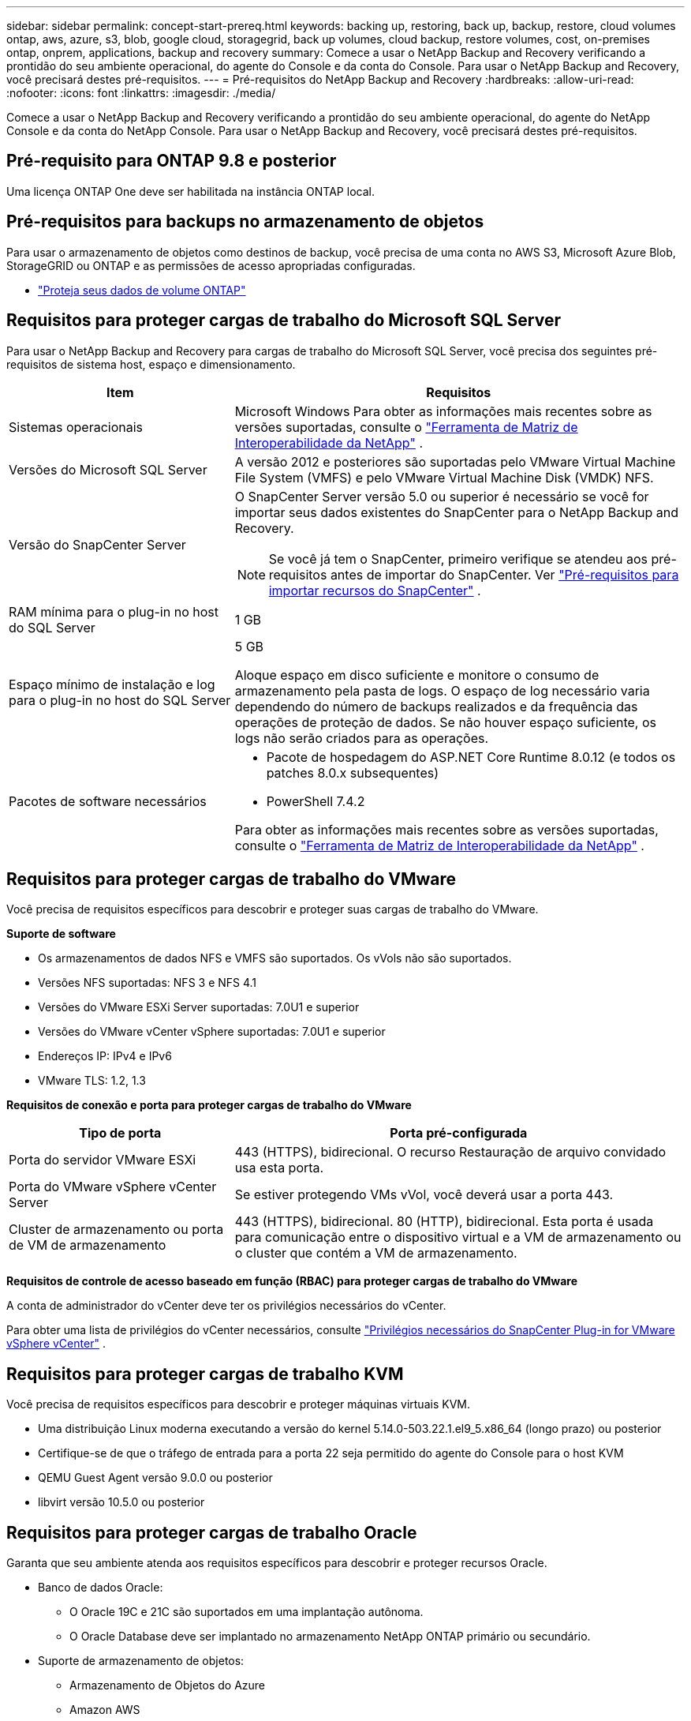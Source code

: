 ---
sidebar: sidebar 
permalink: concept-start-prereq.html 
keywords: backing up, restoring, back up, backup, restore, cloud volumes ontap, aws, azure, s3, blob, google cloud, storagegrid, back up volumes, cloud backup, restore volumes, cost, on-premises ontap, onprem, applications, backup and recovery 
summary: Comece a usar o NetApp Backup and Recovery verificando a prontidão do seu ambiente operacional, do agente do Console e da conta do Console.  Para usar o NetApp Backup and Recovery, você precisará destes pré-requisitos. 
---
= Pré-requisitos do NetApp Backup and Recovery
:hardbreaks:
:allow-uri-read: 
:nofooter: 
:icons: font
:linkattrs: 
:imagesdir: ./media/


[role="lead"]
Comece a usar o NetApp Backup and Recovery verificando a prontidão do seu ambiente operacional, do agente do NetApp Console e da conta do NetApp Console.  Para usar o NetApp Backup and Recovery, você precisará destes pré-requisitos.



== Pré-requisito para ONTAP 9.8 e posterior

Uma licença ONTAP One deve ser habilitada na instância ONTAP local.



== Pré-requisitos para backups no armazenamento de objetos

Para usar o armazenamento de objetos como destinos de backup, você precisa de uma conta no AWS S3, Microsoft Azure Blob, StorageGRID ou ONTAP e as permissões de acesso apropriadas configuradas.

* link:prev-ontap-protect-overview.html["Proteja seus dados de volume ONTAP"]




== Requisitos para proteger cargas de trabalho do Microsoft SQL Server

Para usar o NetApp Backup and Recovery para cargas de trabalho do Microsoft SQL Server, você precisa dos seguintes pré-requisitos de sistema host, espaço e dimensionamento.

[cols="33,66a"]
|===
| Item | Requisitos 


| Sistemas operacionais  a| 
Microsoft Windows Para obter as informações mais recentes sobre as versões suportadas, consulte o https://imt.netapp.com/matrix/imt.jsp?components=121074;&solution=1257&isHWU&src=IMT#welcome["Ferramenta de Matriz de Interoperabilidade da NetApp"^] .



| Versões do Microsoft SQL Server  a| 
A versão 2012 e posteriores são suportadas pelo VMware Virtual Machine File System (VMFS) e pelo VMware Virtual Machine Disk (VMDK) NFS.



| Versão do SnapCenter Server  a| 
O SnapCenter Server versão 5.0 ou superior é necessário se você for importar seus dados existentes do SnapCenter para o NetApp Backup and Recovery.


NOTE: Se você já tem o SnapCenter, primeiro verifique se atendeu aos pré-requisitos antes de importar do SnapCenter. Ver link:concept-start-prereq-snapcenter-import.html["Pré-requisitos para importar recursos do SnapCenter"] .



| RAM mínima para o plug-in no host do SQL Server  a| 
1 GB



| Espaço mínimo de instalação e log para o plug-in no host do SQL Server  a| 
5 GB

Aloque espaço em disco suficiente e monitore o consumo de armazenamento pela pasta de logs.  O espaço de log necessário varia dependendo do número de backups realizados e da frequência das operações de proteção de dados.  Se não houver espaço suficiente, os logs não serão criados para as operações.



| Pacotes de software necessários  a| 
* Pacote de hospedagem do ASP.NET Core Runtime 8.0.12 (e todos os patches 8.0.x subsequentes)
* PowerShell 7.4.2


Para obter as informações mais recentes sobre as versões suportadas, consulte o https://imt.netapp.com/matrix/imt.jsp?components=121074;&solution=1257&isHWU&src=IMT#welcome["Ferramenta de Matriz de Interoperabilidade da NetApp"^] .

|===


== Requisitos para proteger cargas de trabalho do VMware

Você precisa de requisitos específicos para descobrir e proteger suas cargas de trabalho do VMware.

*Suporte de software*

* Os armazenamentos de dados NFS e VMFS são suportados. Os vVols não são suportados.
* Versões NFS suportadas: NFS 3 e NFS 4.1
* Versões do VMware ESXi Server suportadas: 7.0U1 e superior
* Versões do VMware vCenter vSphere suportadas: 7.0U1 e superior
* Endereços IP: IPv4 e IPv6
* VMware TLS: 1.2, 1.3


*Requisitos de conexão e porta para proteger cargas de trabalho do VMware*

[cols="33,66a"]
|===
| Tipo de porta | Porta pré-configurada 


| Porta do servidor VMware ESXi  a| 
443 (HTTPS), bidirecional. O recurso Restauração de arquivo convidado usa esta porta.



| Porta do VMware vSphere vCenter Server  a| 
Se estiver protegendo VMs vVol, você deverá usar a porta 443.



| Cluster de armazenamento ou porta de VM de armazenamento  a| 
443 (HTTPS), bidirecional. 80 (HTTP), bidirecional. Esta porta é usada para comunicação entre o dispositivo virtual e a VM de armazenamento ou o cluster que contém a VM de armazenamento.

|===
*Requisitos de controle de acesso baseado em função (RBAC) para proteger cargas de trabalho do VMware*

A conta de administrador do vCenter deve ter os privilégios necessários do vCenter.

Para obter uma lista de privilégios do vCenter necessários, consulte https://docs.netapp.com/us-en/sc-plugin-vmware-vsphere/scpivs44_deployment_planning_and_requirements.html#rbac-privileges-required["Privilégios necessários do SnapCenter Plug-in for VMware vSphere vCenter"^] .



== Requisitos para proteger cargas de trabalho KVM

Você precisa de requisitos específicos para descobrir e proteger máquinas virtuais KVM.

* Uma distribuição Linux moderna executando a versão do kernel 5.14.0-503.22.1.el9_5.x86_64 (longo prazo) ou posterior
* Certifique-se de que o tráfego de entrada para a porta 22 seja permitido do agente do Console para o host KVM
* QEMU Guest Agent versão 9.0.0 ou posterior
* libvirt versão 10.5.0 ou posterior




== Requisitos para proteger cargas de trabalho Oracle

Garanta que seu ambiente atenda aos requisitos específicos para descobrir e proteger recursos Oracle.

* Banco de dados Oracle:
+
** O Oracle 19C e 21C são suportados em uma implantação autônoma.
** O Oracle Database deve ser implantado no armazenamento NetApp ONTAP primário ou secundário.


* Suporte de armazenamento de objetos:
+
** Armazenamento de Objetos do Azure
** Amazon AWS
** NetApp StorageGRID
** ONTAP S3






== Requisitos para proteger aplicativos Kubernetes

Você precisa de requisitos específicos para descobrir recursos do Kubernetes e proteger seus aplicativos Kubernetes.

Para requisitos do NetApp Console, consulte<<No console NetApp>> .

* Um sistema ONTAP primário (ONTAP 9.16.1 ou posterior)
* Um cluster do Kubernetes - As distribuições e versões do Kubernetes suportadas incluem:
+
** Anthos On-Prem (VMware) e Anthos em bare metal 1.16
** Kubernetes 1.27 - 1.33
** OpenShift 4.10 - 4.18
** Rancher Kubernetes Engine 2 (RKE2) v1.26.7+rke2r1, v1.28.5+rke2r1
** Suse Rancher


* NetApp Trident 24.10 ou posterior
* NetApp Trident Protect 25.07 ou posterior (instalado durante a descoberta da carga de trabalho do Kubernetes)
* NetApp Trident Protect Connector 25.07 ou posterior (instalado durante a descoberta da carga de trabalho do Kubernetes)
+
** Certifique-se de que a porta TCP 443 não esteja filtrada na direção de saída entre o cluster Kubernetes, o Trident Protect Connector e o proxy Trident Protect.






== Requisitos para proteger cargas de trabalho do Hyper-V

Certifique-se de que sua instância do Hyper-V atenda aos requisitos específicos para descobrir e proteger máquinas virtuais.

* Requisitos de software para o host Hyper-V:
+
** Edições do Microsoft Hyper-V 2019, 2022 e 2025
** Pacote de hospedagem do ASP.NET Core Runtime 8.0.12 (e todos os patches 8.0.x subsequentes)
** PowerShell 7.4.2 ou posterior
** Certifique-se de que o tráfego HTTPS bidirecional seja permitido para as seguintes portas nas configurações do Firewall do Windows:
+
*** 8144 (Plug-in NetApp para Hyper-V)
*** 8145 (Plug-in NetApp para Windows)




* Requisitos de hardware para o host Hyper-V:
+
** Hosts autônomos e agrupados pela FCI são suportados
** Mínimo de 1 GB de RAM para o plug-in NetApp Hyper-V no host Hyper-V
** 5 GB de espaço mínimo para instalação e log do plug-in no host Hyper-V
+

NOTE: Certifique-se de alocar espaço em disco suficiente no host Hyper-V para a pasta de logs e monitore regularmente seu uso.  O espaço necessário depende da frequência com que ocorrem backups e operações de proteção de dados.  Se não houver espaço suficiente, os logs não serão gerados.



* Requisitos de configuração do NetApp ONTAP :
+
** Um sistema ONTAP primário (ONTAP 9.14.1 ou posterior)
** Para implantações do Hyper-V usando compartilhamentos CIFS para armazenar dados de máquina virtual, certifique-se de que a propriedade de compartilhamento de disponibilidade contínua esteja habilitada no sistema ONTAP .  Consulte o https://docs.netapp.com/us-en/ontap/smb-hyper-v-sql/configure-shares-continuous-availability-task.html["Documentação do ONTAP"^] para obter instruções.






== No console NetApp

Certifique-se de que o NetApp Console atenda aos seguintes requisitos.

* Um usuário do Console deve ter a função e os privilégios necessários para executar operações em cargas de trabalho do Microsoft SQL Server e do Kubernetes.  Para descobrir os recursos, você precisa ter a função de Superadministrador do NetApp Backup and Recovery.  Verlink:reference-roles.html["Acesso baseado em função do NetApp Backup and Recovery aos recursos"] para obter detalhes sobre as funções e permissões necessárias para executar operações no NetApp Backup and Recovery.
* Uma organização do Console com pelo menos um agente do Console ativo que se conecta a clusters ONTAP locais ou ao Cloud Volumes ONTAP.
* Pelo menos um sistema de console com um cluster NetApp ONTAP local ou Cloud Volumes ONTAP .
* Um agente de console
+
Consulte https://docs.netapp.com/us-en/console-setup-admin/concept-connectors.html["Aprenda a configurar um agente de console"] e https://docs.netapp.com/us-en/cloud-manager-setup-admin/reference-checklist-cm.html["requisitos padrão do NetApp Console"^] .

+
** A versão de visualização requer o sistema operacional Ubuntu 22.04 LTS para o agente do Console.






=== Configurar o NetApp Console

O próximo passo é configurar o Console e o NetApp Backup and Recovery.

Análise https://docs.netapp.com/us-en/cloud-manager-setup-admin/reference-checklist-cm.html["requisitos padrão do NetApp Console"^] .



=== Criar um agente de console

Você deve entrar em contato com sua equipe de produtos da NetApp para experimentar este serviço.  Então, quando você usar o agente do Console, ele incluirá os recursos apropriados para o serviço.

Para criar um agente do Console no NetApp Console antes de usar o serviço, consulte a documentação do Console que descreve https://docs.netapp.com/us-en/cloud-manager-setup-admin/concept-connectors.html["como criar um agente de console"^] .

.Onde instalar o agente do Console
Para concluir uma operação de restauração, o agente do Console pode ser instalado nos seguintes locais:

ifdef::aws[]

* Para o Amazon S3, o agente do Console pode ser implantado em suas instalações.


endif::aws[]

ifdef::azure[]

* Para o Azure Blob, o agente do Console pode ser implantado em suas instalações.


endif::azure[]

ifdef::gcp[]

endif::gcp[]

* Para o StorageGRID, o agente do Console deve ser implantado em suas instalações; com ou sem acesso à Internet.
* Para o ONTAP S3, o agente do Console pode ser implantado em suas instalações (com ou sem acesso à Internet) ou em um ambiente de provedor de nuvem



NOTE: Referências a "sistemas ONTAP locais" incluem sistemas FAS e AFF .
